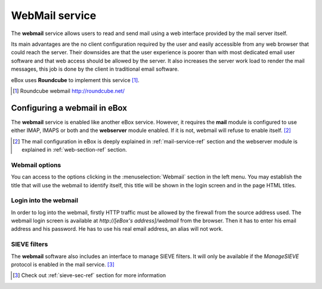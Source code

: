 .. _webmail-ref:

WebMail service
***************

The **webmail** service allows users to read and send mail using a web
interface provided by the mail server itself.

Its main advantages are the no client configuration required by the user and
easily accessible from any web browser that could reach the server. Their downsides
are that the user experience is poorer than with most dedicated email user
software and that web access should be allowed by the server. It also increases
the server work load to render the mail messages, this job is done by
the client in traditional email software.

eBox uses **Roundcube** to implement this service [#]_.

.. [#] Roundcube webmail http://roundcube.net/

Configuring a webmail in eBox
-----------------------------

The **webmail** service is enabled like another eBox service. However,
it requires the **mail** module is configured to use either IMAP,
IMAPS or both and the **webserver** module enabled. If it is not,
webmail will refuse to enable itself. [#]_ 

.. [#] The mail configuration in eBox is deeply explained in
       :ref:`mail-service-ref` section and the webserver module is
       explained in :ref:`web-section-ref` section.

Webmail options
~~~~~~~~~~~~~~~

You can access to the options clicking in the :menuselection:`Webmail` section in
the left menu. You may establish the title that will use the
webmail to identify itself, this title will be shown in the login screen
and in the page HTML titles.


.. image:: images/webmail/general-settings.png
   :scale: 80

Login into the webmail
~~~~~~~~~~~~~~~~~~~~~~

In order to log into the webmail, firstly HTTP traffic must be allowed by the
firewall from the source address used. The webmail login screen is
available at `http://[eBox's address]/webmail` from the browser. 
Then it has to enter his email address and his password. He has to use his real
email address, an alias will not work.

.. image:: images/webmail/roundcube-login.png
   :scale: 70



SIEVE filters
~~~~~~~~~~~~~

The **webmail** software also includes an interface to manage SIEVE
filters. It will only be available if the *ManageSIEVE* protocol is
enabled in the mail service. [#]_

.. [#] Check out :ref:`sieve-sec-ref` section for more information
